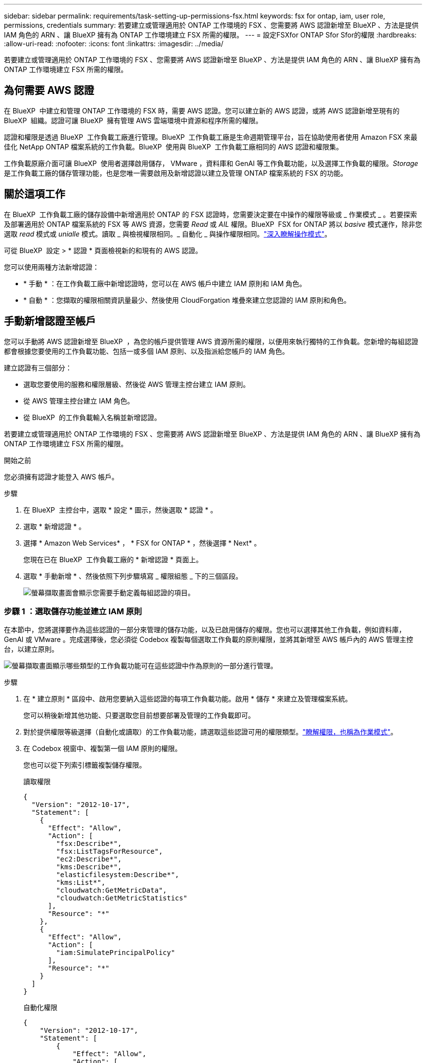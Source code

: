 ---
sidebar: sidebar 
permalink: requirements/task-setting-up-permissions-fsx.html 
keywords: fsx for ontap, iam, user role, permissions, credentials 
summary: 若要建立或管理適用於 ONTAP 工作環境的 FSX 、您需要將 AWS 認證新增至 BlueXP 、方法是提供 IAM 角色的 ARN 、讓 BlueXP 擁有為 ONTAP 工作環境建立 FSX 所需的權限。 
---
= 設定FSXfor ONTAP Sfor Sfor的權限
:hardbreaks:
:allow-uri-read: 
:nofooter: 
:icons: font
:linkattrs: 
:imagesdir: ../media/


[role="lead"]
若要建立或管理適用於 ONTAP 工作環境的 FSX 、您需要將 AWS 認證新增至 BlueXP 、方法是提供 IAM 角色的 ARN 、讓 BlueXP 擁有為 ONTAP 工作環境建立 FSX 所需的權限。



== 為何需要 AWS 認證

在 BlueXP  中建立和管理 ONTAP 工作環境的 FSX 時，需要 AWS 認證。您可以建立新的 AWS 認證，或將 AWS 認證新增至現有的 BlueXP  組織。認證可讓 BlueXP  擁有管理 AWS 雲端環境中資源和程序所需的權限。

認證和權限是透過 BlueXP  工作負載工廠進行管理。BlueXP  工作負載工廠是生命週期管理平台，旨在協助使用者使用 Amazon FSX 來最佳化 NetApp ONTAP 檔案系統的工作負載。BlueXP  使用與 BlueXP  工作負載工廠相同的 AWS 認證和權限集。

工作負載原廠介面可讓 BlueXP  使用者選擇啟用儲存， VMware ，資料庫和 GenAI 等工作負載功能，以及選擇工作負載的權限。_Storage_ 是工作負載工廠的儲存管理功能，也是您唯一需要啟用及新增認證以建立及管理 ONTAP 檔案系統的 FSX 的功能。



== 關於這項工作

在 BlueXP  工作負載工廠的儲存設備中新增適用於 ONTAP 的 FSX 認證時，您需要決定要在中操作的權限等級或 _ 作業模式 _ 。若要探索及部署適用於 ONTAP 檔案系統的 FSX 等 AWS 資源，您需要 _Read_ 或 _AIL_ 權限。BlueXP  FSX for ONTAP 將以 _basive_ 模式運作，除非您選取 _read_ 模式或 _unialle_ 模式。讀取 _ 與檢視權限相同。_ 自動化 _ 與操作權限相同。link:https://docs.netapp.com/us-en/workload-setup-admin/operational-modes.html["深入瞭解操作模式"]。

可從 BlueXP  設定 > * 認證 * 頁面檢視新的和現有的 AWS 認證。

您可以使用兩種方法新增認證：

* * 手動 * ：在工作負載工廠中新增認證時，您可以在 AWS 帳戶中建立 IAM 原則和 IAM 角色。
* * 自動 * ：您擷取的權限相關資訊量最少、然後使用 CloudForgation 堆疊來建立您認證的 IAM 原則和角色。




== 手動新增認證至帳戶

您可以手動將 AWS 認證新增至 BlueXP  ，為您的帳戶提供管理 AWS 資源所需的權限，以便用來執行獨特的工作負載。您新增的每組認證都會根據您要使用的工作負載功能、包括一或多個 IAM 原則、以及指派給您帳戶的 IAM 角色。

建立認證有三個部分：

* 選取您要使用的服務和權限層級、然後從 AWS 管理主控台建立 IAM 原則。
* 從 AWS 管理主控台建立 IAM 角色。
* 從 BlueXP  的工作負載輸入名稱並新增認證。


若要建立或管理適用於 ONTAP 工作環境的 FSX 、您需要將 AWS 認證新增至 BlueXP 、方法是提供 IAM 角色的 ARN 、讓 BlueXP 擁有為 ONTAP 工作環境建立 FSX 所需的權限。

.開始之前
您必須擁有認證才能登入 AWS 帳戶。

.步驟
. 在 BlueXP  主控台中，選取 * 設定 * 圖示，然後選取 * 認證 * 。
. 選取 * 新增認證 * 。
. 選擇 * Amazon Web Services* ， * FSX for ONTAP * ，然後選擇 * Next* 。
+
您現在已在 BlueXP  工作負載工廠的 * 新增認證 * 頁面上。

. 選取 * 手動新增 * 、然後依照下列步驟填寫 _ 權限組態 _ 下的三個區段。
+
image:screenshot-add-credentials-manually.png["螢幕擷取畫面會顯示您需要手動定義每組認證的項目。"]





=== 步驟 1 ：選取儲存功能並建立 IAM 原則

在本節中，您將選擇要作為這些認證的一部分來管理的儲存功能，以及已啟用儲存的權限。您也可以選擇其他工作負載，例如資料庫， GenAI 或 VMware 。完成選擇後，您必須從 Codebox 複製每個選取工作負載的原則權限，並將其新增至 AWS 帳戶內的 AWS 管理主控台，以建立原則。

image:screenshot-create-policies-manual.png["螢幕擷取畫面顯示哪些類型的工作負載功能可在這些認證中作為原則的一部分進行管理。"]

.步驟
. 在 * 建立原則 * 區段中、啟用您要納入這些認證的每項工作負載功能。啟用 * 儲存 * 來建立及管理檔案系統。
+
您可以稍後新增其他功能、只要選取您目前想要部署及管理的工作負載即可。

. 對於提供權限等級選擇（自動化或讀取）的工作負載功能，請選取這些認證可用的權限類型。link:https://docs.netapp.com/us-en/workload-setup-admin/operational-modes.html["瞭解權限，也稱為作業模式"^]。
. 在 Codebox 視窗中、複製第一個 IAM 原則的權限。
+
您也可以從下列索引標籤複製儲存權限。

+
[role="tabbed-block"]
====
.讀取權限
--
[source, json]
----
{
  "Version": "2012-10-17",
  "Statement": [
    {
      "Effect": "Allow",
      "Action": [
        "fsx:Describe*",
        "fsx:ListTagsForResource",
        "ec2:Describe*",
        "kms:Describe*",
        "elasticfilesystem:Describe*",
        "kms:List*",
        "cloudwatch:GetMetricData",
        "cloudwatch:GetMetricStatistics"
      ],
      "Resource": "*"
    },
    {
      "Effect": "Allow",
      "Action": [
        "iam:SimulatePrincipalPolicy"
      ],
      "Resource": "*"
    }
  ]
}
----
--
.自動化權限
--
[source, json]
----
{
    "Version": "2012-10-17",
    "Statement": [
        {
            "Effect": "Allow",
            "Action": [
                "fsx:*",
                "ec2:Describe*",
                "ec2:CreateTags",
                "ec2:CreateSecurityGroup",
                "iam:CreateServiceLinkedRole",
                "kms:Describe*",
                "elasticfilesystem:Describe*",
                "kms:List*",
                "kms:CreateGrant",
                "cloudwatch:PutMetricData",
                "cloudwatch:GetMetricData",
                "iam:SimulatePrincipalPolicy",
                "cloudwatch:GetMetricStatistics"
            ],
            "Resource": "*"
        },
        {
            "Effect": "Allow",
            "Action": [
                "ec2:AuthorizeSecurityGroupEgress",
                "ec2:AuthorizeSecurityGroupIngress",
                "ec2:RevokeSecurityGroupEgress",
                "ec2:RevokeSecurityGroupIngress",
                "ec2:DeleteSecurityGroup"
            ],
            "Resource": "*",
            "Condition": {
                "StringLike": {
                    "ec2:ResourceTag/AppCreator": "NetappFSxWF"
                }
            }
        },
        {
            "Effect": "Allow",
            "Action": [
                "iam:SimulatePrincipalPolicy"
            ],
            "Resource": "*"
        }
    ]
}
----
--
====
. 開啟另一個瀏覽器視窗、然後在 AWS 管理主控台登入 AWS 帳戶。
. 開啟 IAM 服務、然後選取 * 原則 * > * 建立原則 * 。
. 選取 JSON 做為檔案類型、貼上您在步驟 3 中複製的權限、然後選取 * 下一步 * 。
. 輸入原則名稱、然後選取 * 建立原則 * 。
. 如果您在步驟 1 中選取了多個工作負載功能、請重複這些步驟、為每組工作負載權限建立原則。




=== 步驟 2 ：建立使用原則的 IAM 角色

在本節中、您將設定一個 IAM 角色、由 Workload Factory 假設其中包含您剛建立的權限和原則。

image:screenshot-create-role.png["顯示哪些權限將成為新角色一部分的螢幕擷取畫面。"]

.步驟
. 在 AWS 管理主控台中、選取 * 角色 > 建立角色 * 。
. 在*信任的實體類型*下、選取* AWS帳戶*。
+
.. 選取 * 另一個 AWS 帳戶 * ，然後從 BlueXP  工作負載原廠使用者介面複製並貼上用於 ONTAP 工作負載管理的 FSX 帳戶 ID 。
.. 選取 * 必要的外部 ID* ，然後從 BlueXP  工作負載使用者介面複製並貼上外部 ID 。


. 選擇*下一步*。
. 在權限原則區段中、選擇您先前定義的所有原則、然後選取 * 下一步 * 。
. 輸入角色名稱、然後選取 * 建立角色 * 。
. 複製角色 ARN 。
. 返回 BlueXP  工作負載新增認證頁面，展開 * 建立角色 * 區段，然後將 ARN 貼到 _Role ARN_ 欄位。




=== 步驟 3 ：輸入名稱並新增認證

最後一步是在 BlueXP  工作負載工廠中輸入認證名稱。

.步驟
. 從 BlueXP  工作負載新增認證頁面，展開 * 認證名稱 * 。
. 輸入您要用於這些認證的名稱。
. 選取 * 新增 * 以建立認證。


.結果
您可以在「認證」頁面上建立及檢視認證。您現在可以在建立FSXfor ONTAP the Sfor the Sfor the Sfuse環境時使用認證資料。



== 使用 CloudForgation 將認證新增至帳戶

您可以使用 AWS CloudForgation 堆疊，將 AWS 認證新增至 BlueXP  工作負載，方法是選取您要使用的工作負載功能，然後在 AWS 帳戶中啟動 AWS CloudForgation 堆疊。CloudForgation 將根據您所選的工作負載功能、建立 IAM 原則和 IAM 角色。

.開始之前
* 您必須擁有認證才能登入 AWS 帳戶。
* 使用 CloudForgation 堆疊新增認證時、您必須在 AWS 帳戶中擁有下列權限：
+
[source, json]
----
{
    "Version": "2012-10-17",
    "Statement": [
        {
            "Effect": "Allow",
            "Action": [
                "cloudformation:CreateStack",
                "cloudformation:UpdateStack",
                "cloudformation:DeleteStack",
                "cloudformation:DescribeStacks",
                "cloudformation:DescribeStackEvents",
                "cloudformation:DescribeChangeSet",
                "cloudformation:ExecuteChangeSet",
                "cloudformation:ListStacks",
                "cloudformation:ListStackResources",
                "cloudformation:GetTemplate",
                "cloudformation:ValidateTemplate",
                "lambda:InvokeFunction",
                "iam:PassRole",
                "iam:CreateRole",
                "iam:UpdateAssumeRolePolicy",
                "iam:AttachRolePolicy",
                "iam:CreateServiceLinkedRole"
            ],
            "Resource": "*"
        }
    ]
}
----


.步驟
. 在 BlueXP  主控台中，選取 * 設定 * 圖示，然後選取 * 認證 * 。
. 選取 * 新增認證 * 。
. 選擇 * Amazon Web Services* ， * FSX for ONTAP * ，然後選擇 * Next* 。您現在已在 BlueXP  工作負載工廠的 * 新增認證 * 頁面上。
. 選取 * 透過 AWS CloudForgium* 新增。
+
image:screenshot-add-credentials-cloudformation.png["螢幕擷取畫面會顯示需要定義的項目、然後才能啟動 CloudForgation 以建立認證。"]

. 在 * 建立原則 * 下、啟用您要納入這些認證的每項工作負載功能、並為每個工作負載選擇權限等級。
+
您可以稍後新增其他功能、只要選取您目前想要部署及管理的工作負載即可。

. 在 * 認證名稱 * 下、輸入您要用於這些認證的名稱。
. 從 AWS CloudForgation 新增認證：
+
.. 選取 * 新增 * （或選取 * 重新導向至 CloudForgium* ）、隨即顯示重新導向至 CloudForgation 頁面。
+
image:screenshot-redirect-cloudformation.png["螢幕快照顯示如何建立 CloudForgation 堆疊以新增原則，以及工作負載工廠認證的角色。"]

.. 如果您將單一登入（ SSO ）與 AWS 搭配使用、請先開啟另一個瀏覽器索引標籤、然後登入 AWS 主控台、再選取 * 繼續 * 。
+
您應該登入 ONTAP 檔案系統的 FSX 所在的 AWS 帳戶。

.. 從「重新導向至 CloudForgation 」頁面選取 * 繼續 * 。
.. 在「快速建立堆疊」頁面的「功能」下、選取 * 我瞭解 AWS CloudForgation 可能會建立 IAM 資源 * 。
.. 選取 * 建立堆疊 * 。
.. 返回 BlueXP  工作負載工廠，並從功能表圖示開啟「認證」頁面，以確認新認證正在進行中，或已新增認證。




.結果
您可以在「認證」頁面上建立及檢視認證。您現在可以在建立FSXfor ONTAP the Sfor the Sfor the Sfuse環境時使用認證資料。
